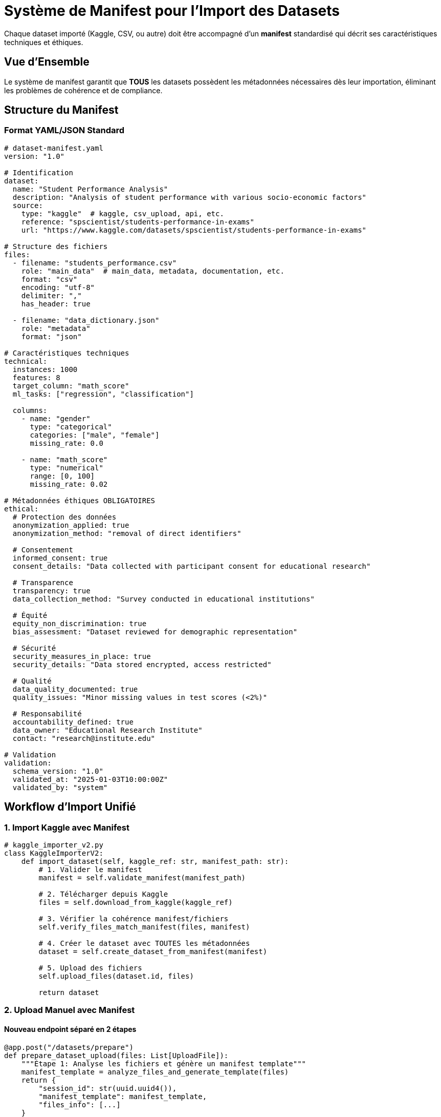 = Système de Manifest pour l'Import des Datasets
:description: Architecture complète du système de manifest standardisé pour l'import de datasets avec métadonnées éthiques
:keywords: datasets, manifest, import, métadonnées, éthiques, validation
:page-layout: docs

[.lead]
Chaque dataset importé (Kaggle, CSV, ou autre) doit être accompagné d'un **manifest** standardisé qui décrit ses caractéristiques techniques et éthiques.

== Vue d'Ensemble

Le système de manifest garantit que **TOUS** les datasets possèdent les métadonnées nécessaires dès leur importation, éliminant les problèmes de cohérence et de compliance.

== Structure du Manifest

=== Format YAML/JSON Standard

[source,yaml]
----
# dataset-manifest.yaml
version: "1.0"

# Identification
dataset:
  name: "Student Performance Analysis"
  description: "Analysis of student performance with various socio-economic factors"
  source:
    type: "kaggle"  # kaggle, csv_upload, api, etc.
    reference: "spscientist/students-performance-in-exams"
    url: "https://www.kaggle.com/datasets/spscientist/students-performance-in-exams"

# Structure des fichiers
files:
  - filename: "students_performance.csv"
    role: "main_data"  # main_data, metadata, documentation, etc.
    format: "csv"
    encoding: "utf-8"
    delimiter: ","
    has_header: true
    
  - filename: "data_dictionary.json"
    role: "metadata"
    format: "json"

# Caractéristiques techniques
technical:
  instances: 1000
  features: 8
  target_column: "math_score"
  ml_tasks: ["regression", "classification"]
  
  columns:
    - name: "gender"
      type: "categorical"
      categories: ["male", "female"]
      missing_rate: 0.0
      
    - name: "math_score"
      type: "numerical"
      range: [0, 100]
      missing_rate: 0.02

# Métadonnées éthiques OBLIGATOIRES
ethical:
  # Protection des données
  anonymization_applied: true
  anonymization_method: "removal of direct identifiers"
  
  # Consentement
  informed_consent: true
  consent_details: "Data collected with participant consent for educational research"
  
  # Transparence
  transparency: true
  data_collection_method: "Survey conducted in educational institutions"
  
  # Équité
  equity_non_discrimination: true
  bias_assessment: "Dataset reviewed for demographic representation"
  
  # Sécurité
  security_measures_in_place: true
  security_details: "Data stored encrypted, access restricted"
  
  # Qualité
  data_quality_documented: true
  quality_issues: "Minor missing values in test scores (<2%)"
  
  # Responsabilité
  accountability_defined: true
  data_owner: "Educational Research Institute"
  contact: "research@institute.edu"

# Validation
validation:
  schema_version: "1.0"
  validated_at: "2025-01-03T10:00:00Z"
  validated_by: "system"
----

== Workflow d'Import Unifié

=== 1. Import Kaggle avec Manifest

[source,python]
----
# kaggle_importer_v2.py
class KaggleImporterV2:
    def import_dataset(self, kaggle_ref: str, manifest_path: str):
        # 1. Valider le manifest
        manifest = self.validate_manifest(manifest_path)
        
        # 2. Télécharger depuis Kaggle
        files = self.download_from_kaggle(kaggle_ref)
        
        # 3. Vérifier la cohérence manifest/fichiers
        self.verify_files_match_manifest(files, manifest)
        
        # 4. Créer le dataset avec TOUTES les métadonnées
        dataset = self.create_dataset_from_manifest(manifest)
        
        # 5. Upload des fichiers
        self.upload_files(dataset.id, files)
        
        return dataset
----

=== 2. Upload Manuel avec Manifest

==== Nouveau endpoint séparé en 2 étapes

[source,python]
----
@app.post("/datasets/prepare")
def prepare_dataset_upload(files: List[UploadFile]):
    """Étape 1: Analyse les fichiers et génère un manifest template"""
    manifest_template = analyze_files_and_generate_template(files)
    return {
        "session_id": str(uuid.uuid4()),
        "manifest_template": manifest_template,
        "files_info": [...]
    }

@app.post("/datasets/confirm")
def confirm_dataset_upload(
    session_id: str,
    manifest: DatasetManifest,  # Manifest complété par l'utilisateur
):
    """Étape 2: Valide et crée le dataset avec le manifest"""
    # Valider le manifest
    validate_manifest(manifest)
    
    # Créer le dataset
    dataset = create_dataset_from_manifest(manifest)
    
    return dataset
----

== Validation des Métadonnées

=== Règles de Validation Multi-niveaux

[source,python]
----
# manifest_validator.py
class ManifestValidator:
    REQUIRED_ETHICAL_FIELDS = [
        'anonymization_applied',
        'informed_consent',
        'transparency',
        'data_quality_documented'
    ]
    
    def validate(self, manifest: dict) -> ValidationResult:
        errors = []
        warnings = []
        
        # 1. Vérifier la structure
        if 'version' not in manifest:
            errors.append("Missing manifest version")
            
        # 2. Vérifier les champs obligatoires
        for field in self.REQUIRED_ETHICAL_FIELDS:
            if not manifest.get('ethical', {}).get(field):
                errors.append(f"Missing required ethical field: {field}")
        
        # 3. Vérifier la cohérence
        if manifest.get('ethical', {}).get('anonymization_applied'):
            if not manifest.get('ethical', {}).get('anonymization_method'):
                warnings.append("Anonymization applied but method not specified")
        
        return ValidationResult(
            is_valid=len(errors) == 0,
            errors=errors,
            warnings=warnings
        )
----

=== Validation Contextuelle par Domaine

[cols="2,3,2", options="header"]
|===
|Domaine |Champs Supplémentaires Requis |Justification

|**Santé**
|`ethical_review_board_approval`, `hipaa_compliance`
|Réglementations médicales strictes

|**Éducation**
|`parental_consent`, `ferpa_compliance`
|Protection des mineurs

|**Finance**
|`pci_compliance`, `gdpr_compliance`
|Données sensibles financières
|===

== Interface Utilisateur

=== 1. Import Kaggle

[source,typescript]
----
// Composant Angular pour l'import Kaggle
export class KaggleImportComponent {
  async importFromKaggle() {
    // 1. L'utilisateur entre la référence Kaggle
    const kaggleRef = this.form.get('kaggleRef').value;
    
    // 2. Le système génère un manifest pré-rempli
    const template = await this.datasetService.generateKaggleManifest(kaggleRef);
    
    // 3. L'utilisateur complète les métadonnées éthiques
    this.showManifestEditor(template);
    
    // 4. Validation et import
    if (this.validateManifest()) {
      await this.datasetService.importWithManifest(kaggleRef, this.manifest);
    }
  }
}
----

=== 2. Upload CSV - Workflow en 2 étapes

[source,typescript]
----
// Workflow en 2 étapes pour l'upload
export class DatasetUploadWizard {
  // Étape 1: Upload des fichiers
  async uploadFiles(files: File[]) {
    const response = await this.datasetService.prepareUpload(files);
    this.sessionId = response.session_id;
    this.manifestTemplate = response.manifest_template;
    this.nextStep();
  }
  
  // Étape 2: Édition du manifest
  editManifest() {
    // Interface pour compléter les métadonnées
    // Champs obligatoires clairement marqués
    // Aide contextuelle pour chaque champ
  }
  
  // Étape 3: Confirmation
  async confirmUpload() {
    const dataset = await this.datasetService.confirmUpload(
      this.sessionId,
      this.manifest
    );
  }
}
----

== Modèles de Données

=== DatasetManifest

[source,python]
----
class DatasetManifest(Base):
    """Manifest versionnée pour un dataset."""
    __tablename__ = "dataset_manifests"
    
    id = Column(UUID(as_uuid=True), primary_key=True, default=uuid.uuid4)
    dataset_id = Column(UUID(as_uuid=True), ForeignKey('datasets.id'), nullable=False)
    version = Column(String(20), nullable=False)  # ex: "1.0", "1.1"
    
    # Contenu du manifest
    manifest_data = Column(JSON, nullable=False)
    
    # Validation
    is_valid = Column(String(20), default="pending")  # pending, valid, invalid
    validation_errors = Column(JSON)
    validation_warnings = Column(JSON)
    
    # Audit
    created_at = Column(DateTime(timezone=True), default=datetime.utcnow)
    created_by = Column(String(255))  # system, user_id, kaggle_import, etc.
----

=== ManifestTemplate

[source,python]
----
class ManifestTemplate(Base):
    """Templates de manifest pour différents types de datasets."""
    __tablename__ = "manifest_templates"
    
    id = Column(UUID(as_uuid=True), primary_key=True, default=uuid.uuid4)
    name = Column(String(255), nullable=False, unique=True)
    description = Column(Text)
    
    # Type de template
    source_type = Column(String(50))  # kaggle, csv_upload, api, etc.
    domain = Column(String(100))  # education, healthcare, social, etc.
    
    # Template data
    template_data = Column(JSON, nullable=False)
----

=== DatasetUploadSession

[source,python]
----
class DatasetUploadSession(Base):
    """Session temporaire pour l'upload de datasets en plusieurs étapes."""
    __tablename__ = "dataset_upload_sessions"
    
    id = Column(UUID(as_uuid=True), primary_key=True, default=uuid.uuid4)
    
    # État de la session
    status = Column(String(50), default="preparing")  # preparing, ready, completed, expired
    
    # Données temporaires
    files_metadata = Column(JSON)
    manifest_draft = Column(JSON)
    analysis_results = Column(JSON)
    
    # Expiration
    created_at = Column(DateTime(timezone=True), default=datetime.utcnow)
    expires_at = Column(DateTime(timezone=True))  # Session expire après 24h
----

== Avantages du Système de Manifest

[cols="1,3", options="header"]
|===
|Avantage |Impact

|**Cohérence Totale**
|Même processus pour tous les types d'import (Kaggle, CSV, API)

|**Traçabilité Complète**
|Historique versionnée de toutes les métadonnées

|**Validation Stricte**
|Impossible d'importer sans métadonnées éthiques complètes

|**Évolutivité**
|Facile d'ajouter de nouveaux champs ou règles de validation

|**Réutilisabilité**
|Les manifests peuvent être partagés entre projets

|**Compliance Automatique**
|Respect automatique des réglementations par domaine
|===

== Migration des Données Existantes

=== Script de Migration Automatique

[source,python]
----
# Script de migration
def migrate_existing_datasets():
    for dataset in Dataset.query.all():
        # Générer un manifest minimal
        manifest = generate_minimal_manifest(dataset)
        
        # Marquer les champs manquants pour révision
        manifest['ethical']['needs_review'] = True
        manifest['migration_note'] = 'Auto-generated from legacy data'
        
        # Sauvegarder le manifest
        save_manifest(dataset.id, manifest, version='0.9')
----

== Configuration Storage Cohérente

[source,yaml]
----
# Configuration des chemins standardisés
storage:
  structure: "{bucket}/{dataset_id}/"
  
  folders:
    data: "data/"           # Fichiers de données
    manifests: "manifests/" # Manifests versionnés
    metadata: "metadata/"   # Métadonnées additionnelles
    
  example:
    - ibis-x-datasets/
      - 1bde81b1-2ac8-4681-aa96-4de9b04e42e8/
        - manifests/
          - manifest-v1.0.yaml
        - data/
          - students_performance.parquet
        - metadata/
          - data_dictionary.json
----

== Conclusion

Le système de manifest transforme l'import de datasets d'un processus ad-hoc vers une approche **industrielle et traçable**. 

Chaque dataset possède désormais :

* ✅ **Métadonnées techniques** complètes
* ✅ **Métadonnées éthiques** validées 
* ✅ **Traçabilité** versionnée
* ✅ **Cohérence** garantie
* ✅ **Compliance** automatique

Ce système garantit que CHAQUE dataset, qu'il vienne de Kaggle ou d'un upload manuel, possède toutes les métadonnées nécessaires dès le départ, évitant ainsi **définitivement** les problèmes de cohérence actuels.